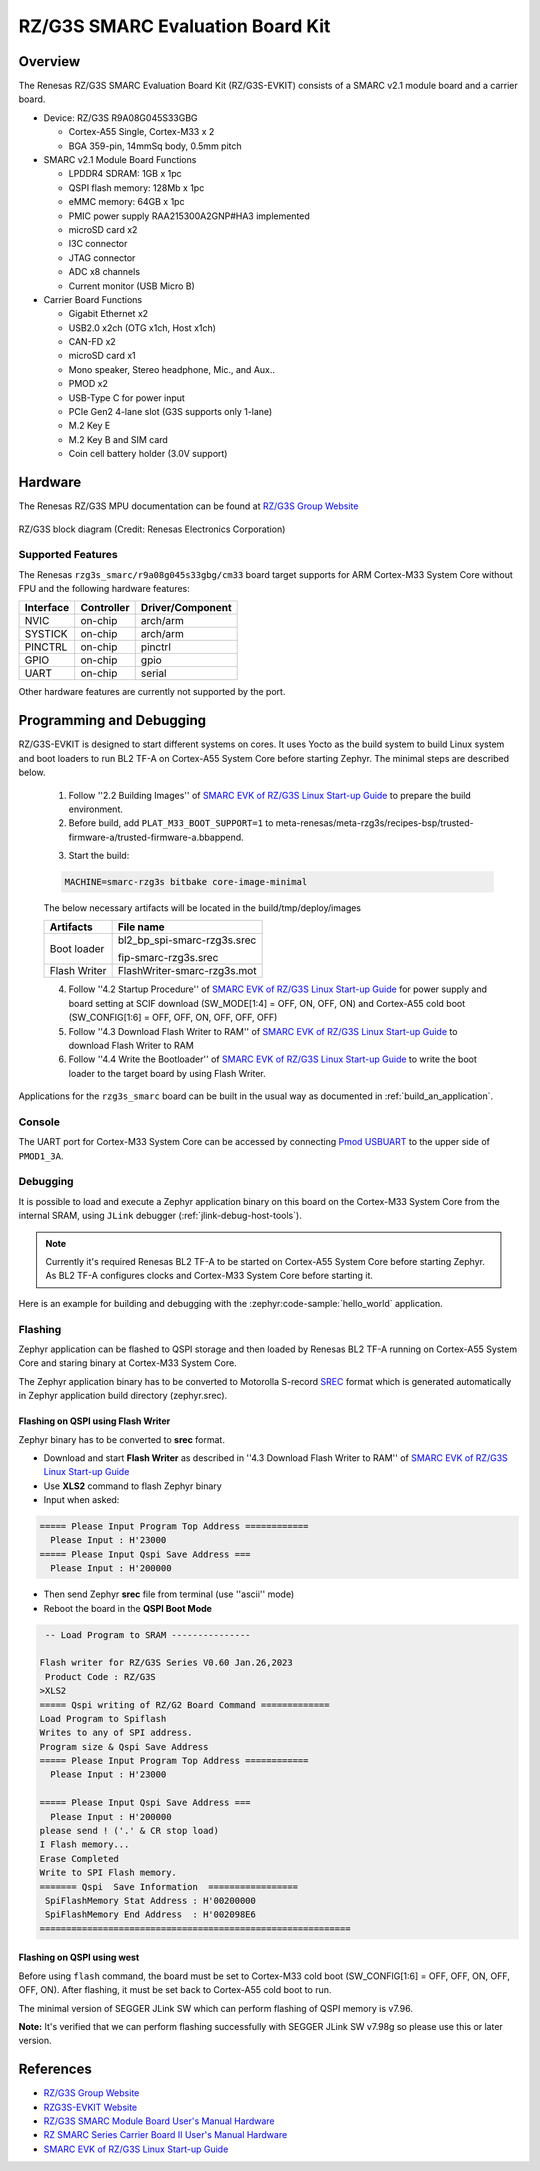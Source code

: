 .. _rzg3s_smarc:

RZ/G3S SMARC Evaluation Board Kit
#################################

Overview
********

The Renesas RZ/G3S SMARC Evaluation Board Kit (RZ/G3S-EVKIT) consists of a SMARC v2.1 module board and a carrier board.

* Device: RZ/G3S R9A08G045S33GBG

  * Cortex-A55 Single, Cortex-M33 x 2
  * BGA 359-pin, 14mmSq body, 0.5mm pitch

* SMARC v2.1 Module Board Functions

  * LPDDR4 SDRAM: 1GB x 1pc
  * QSPI flash memory: 128Mb x 1pc
  * eMMC memory: 64GB x 1pc
  * PMIC power supply RAA215300A2GNP#HA3 implemented
  * microSD card x2
  * I3C connector
  * JTAG connector
  * ADC x8 channels
  * Current monitor (USB Micro B)

* Carrier Board Functions

  * Gigabit Ethernet x2
  * USB2.0 x2ch (OTG x1ch, Host x1ch)
  * CAN-FD x2
  * microSD card x1
  * Mono speaker, Stereo headphone, Mic., and Aux..
  * PMOD x2
  * USB-Type C for power input
  * PCIe Gen2 4-lane slot (G3S supports only 1-lane)
  * M.2 Key E
  * M.2 Key B and SIM card
  * Coin cell battery holder (3.0V support)

.. figure:: rzg3s_smarc.webp
	:align: center
	:alt: RZ/G3S SMARC Evaluation Board Kit

Hardware
********

The Renesas RZ/G3S MPU documentation can be found at `RZ/G3S Group Website`_

.. figure:: rzg3s_block_diagram.webp
	:width: 600px
	:align: center
	:alt: RZ/G3S group feature

	RZ/G3S block diagram (Credit: Renesas Electronics Corporation)

Supported Features
==================

The Renesas ``rzg3s_smarc/r9a08g045s33gbg/cm33`` board target supports for ARM Cortex-M33 System Core without FPU
and the following hardware features:

+-----------+------------+-------------------------------------+
| Interface | Controller | Driver/Component                    |
+===========+============+=====================================+
| NVIC      | on-chip    | arch/arm                            |
+-----------+------------+-------------------------------------+
| SYSTICK   | on-chip    | arch/arm                            |
+-----------+------------+-------------------------------------+
| PINCTRL   | on-chip    | pinctrl                             |
+-----------+------------+-------------------------------------+
| GPIO      | on-chip    | gpio                                |
+-----------+------------+-------------------------------------+
| UART      | on-chip    | serial                              |
+-----------+------------+-------------------------------------+

Other hardware features are currently not supported by the port.

Programming and Debugging
*************************

RZ/G3S-EVKIT is designed to start different systems on cores.
It uses Yocto as the build system to build Linux system and boot loaders
to run BL2 TF-A on Cortex-A55 System Core before starting Zephyr. The minimal steps are described below.

  1. Follow ''2.2 Building Images'' of `SMARC EVK of RZ/G3S Linux Start-up Guide`_ to prepare the build environment.

  2. Before build, add ``PLAT_M33_BOOT_SUPPORT=1`` to meta-renesas/meta-rzg3s/recipes-bsp/trusted-firmware-a/trusted-firmware-a.bbappend.

  .. code-block:: bash
    :emphasize-lines: 6

      require trusted-firmware-a.inc
      COMPATIBLE_MACHINE_rzg3s = "(rzg3s-dev|smarc-rzg3s)"
      PLATFORM_rzg3s-dev = "g3s"
      EXTRA_FLAGS_rzg3s-dev = "BOARD=dev14_1_lpddr PLAT_SYSTEM_SUSPEND=vbat"
      PLATFORM_smarc-rzg3s = "g3s"
      EXTRA_FLAGS_smarc-rzg3s = "BOARD=smarc PLAT_SYSTEM_SUSPEND=vbat PLAT_M33_BOOT_SUPPORT=1"

  3. Start the build:

  .. code-block:: bash

      MACHINE=smarc-rzg3s bitbake core-image-minimal

  The below necessary artifacts will be located in the build/tmp/deploy/images

  +---------------+-----------------------------+
  | Artifacts     | File name                   |
  +===============+=============================+
  | Boot loader   | bl2_bp_spi-smarc-rzg3s.srec |
  |               |                             |
  |               | fip-smarc-rzg3s.srec        |
  +---------------+-----------------------------+
  | Flash Writer  | FlashWriter-smarc-rzg3s.mot |
  +---------------+-----------------------------+

  4. Follow ''4.2 Startup Procedure'' of `SMARC EVK of RZ/G3S Linux Start-up Guide`_ for power supply and board setting
     at SCIF download (SW_MODE[1:4] = OFF, ON, OFF, ON) and Cortex-A55 cold boot (SW_CONFIG[1:6] = OFF, OFF, ON, OFF, OFF, OFF)

  5. Follow ''4.3 Download Flash Writer to RAM'' of `SMARC EVK of RZ/G3S Linux Start-up Guide`_ to download Flash Writer to RAM

  6. Follow ''4.4 Write the Bootloader'' of `SMARC EVK of RZ/G3S Linux Start-up Guide`_ to write the boot loader
     to the target board by using Flash Writer.

Applications for the ``rzg3s_smarc`` board can be built in the usual way as
documented in :ref:`build_an_application`.

Console
=======

The UART port for Cortex-M33 System Core can be accessed by connecting `Pmod USBUART <https://store.digilentinc.com/pmod-usbuart-usb-to-uart-interface/>`_
to the upper side of ``PMOD1_3A``.

Debugging
=========

It is possible to load and execute a Zephyr application binary on
this board on the Cortex-M33 System Core from
the internal SRAM, using ``JLink`` debugger (:ref:`jlink-debug-host-tools`).

.. note::

    Currently it's required Renesas BL2 TF-A to be started on Cortex-A55 System Core
    before starting Zephyr. As BL2 TF-A configures clocks and Cortex-M33 System Core before starting it.

Here is an example for building and debugging with the :zephyr:code-sample:`hello_world` application.

.. zephyr-app-commands::
   :zephyr-app: samples/hello_world
   :board: rzg3s_smarc/r9a08g045s33gbg/cm33
   :goals: build debug

Flashing
========

Zephyr application can be flashed to QSPI storage and then loaded by
Renesas BL2 TF-A running on Cortex-A55 System Core and staring binary at Cortex-M33 System Core.

The Zephyr application binary has to be converted to Motorolla S-record `SREC`_ format
which is generated automatically in Zephyr application build directory (zephyr.srec).

.. _SREC: https://en.wikipedia.org/wiki/SREC_(file_format)

.. _Flashing on QSPI:

Flashing on QSPI using Flash Writer
---------------------------------------

Zephyr binary has to be converted to **srec** format.

* Download and start **Flash Writer** as described in ''4.3 Download Flash Writer to RAM'' of `SMARC EVK of RZ/G3S Linux Start-up Guide`_
* Use **XLS2** command to flash Zephyr binary
* Input when asked:

.. code-block:: console

    ===== Please Input Program Top Address ============
      Please Input : H'23000
    ===== Please Input Qspi Save Address ===
      Please Input : H'200000

* Then send Zephyr **srec** file from terminal (use ''ascii'' mode)
* Reboot the board in the **QSPI Boot Mode**

.. code-block:: console

     -- Load Program to SRAM ---------------

    Flash writer for RZ/G3S Series V0.60 Jan.26,2023
     Product Code : RZ/G3S
    >XLS2
    ===== Qspi writing of RZ/G2 Board Command =============
    Load Program to Spiflash
    Writes to any of SPI address.
    Program size & Qspi Save Address
    ===== Please Input Program Top Address ============
      Please Input : H'23000

    ===== Please Input Qspi Save Address ===
      Please Input : H'200000
    please send ! ('.' & CR stop load)
    I Flash memory...
    Erase Completed
    Write to SPI Flash memory.
    ======= Qspi  Save Information  =================
     SpiFlashMemory Stat Address : H'00200000
     SpiFlashMemory End Address  : H'002098E6
    ===========================================================

Flashing on QSPI using west
---------------------------

Before using ``flash`` command, the board must be set to Cortex-M33 cold boot (SW_CONFIG[1:6] = OFF, OFF, ON, OFF, OFF, ON).
After flashing, it must be set back to Cortex-A55 cold boot to run.

The minimal version of SEGGER JLink SW which can perform flashing of QSPI memory is v7.96.

**Note:** It's verified that we can perform flashing successfully with SEGGER JLink SW v7.98g so please use this or later
version.

.. zephyr-app-commands::
   :zephyr-app: samples/hello_world
   :board: rzg3s_smarc/r9a08g045s33gbg/cm33
   :goals: build flash
   :compact:

References
**********
- `RZ/G3S Group Website`_
- `RZG3S-EVKIT Website`_
- `RZ/G3S SMARC Module Board User's Manual Hardware`_
- `RZ SMARC Series Carrier Board II User's Manual Hardware`_
- `SMARC EVK of RZ/G3S Linux Start-up Guide`_

.. _RZ/G3S Group Website:
   https://www.renesas.com/us/en/products/microcontrollers-microprocessors/rz-mpus/rzg3s-general-purpose-microprocessors-single-core-arm-cortex-a55-11-ghz-cpu-and-dual-core-cortex-m33-250

.. _RZG3S-EVKIT Website:
   https://www.renesas.com/us/en/products/microcontrollers-microprocessors/rz-mpus/rzg3s-evkit-evaluation-board-kit-rzg3s-mpu

.. _RZ/G3S SMARC Module Board User's Manual Hardware:
   https://www.renesas.com/us/en/document/mat/rzg3s-smarc-module-board-users-manual-hardware

.. _RZ SMARC Series Carrier Board II User's Manual Hardware:
   https://www.renesas.com/us/en/document/mat/rz-smarc-series-carrier-board-ii-users-manual-hardware

.. _SMARC EVK of RZ/G3S Linux Start-up Guide:
   https://www.renesas.com/us/en/document/gde/smarc-evk-rzg3s-linux-start-guide-rev104

